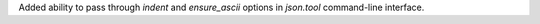 Added ability to pass through `indent` and `ensure_ascii` options in
`json.tool` command-line interface.
